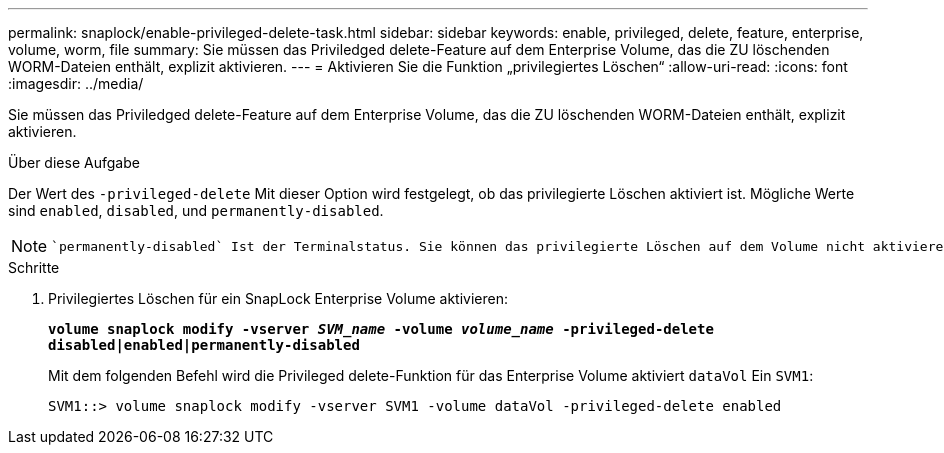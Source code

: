 ---
permalink: snaplock/enable-privileged-delete-task.html 
sidebar: sidebar 
keywords: enable, privileged, delete, feature, enterprise, volume, worm, file 
summary: Sie müssen das Priviledged delete-Feature auf dem Enterprise Volume, das die ZU löschenden WORM-Dateien enthält, explizit aktivieren. 
---
= Aktivieren Sie die Funktion „privilegiertes Löschen“
:allow-uri-read: 
:icons: font
:imagesdir: ../media/


[role="lead"]
Sie müssen das Priviledged delete-Feature auf dem Enterprise Volume, das die ZU löschenden WORM-Dateien enthält, explizit aktivieren.

.Über diese Aufgabe
Der Wert des `-privileged-delete` Mit dieser Option wird festgelegt, ob das privilegierte Löschen aktiviert ist. Mögliche Werte sind `enabled`, `disabled`, und `permanently-disabled`.

[NOTE]
====
 `permanently-disabled` Ist der Terminalstatus. Sie können das privilegierte Löschen auf dem Volume nicht aktivieren, nachdem Sie den Status auf festgelegt haben `permanently-disabled`.

====
.Schritte
. Privilegiertes Löschen für ein SnapLock Enterprise Volume aktivieren:
+
`*volume snaplock modify -vserver _SVM_name_ -volume _volume_name_ -privileged-delete disabled|enabled|permanently-disabled*`

+
Mit dem folgenden Befehl wird die Privileged delete-Funktion für das Enterprise Volume aktiviert `dataVol` Ein `SVM1`:

+
[listing]
----
SVM1::> volume snaplock modify -vserver SVM1 -volume dataVol -privileged-delete enabled
----

